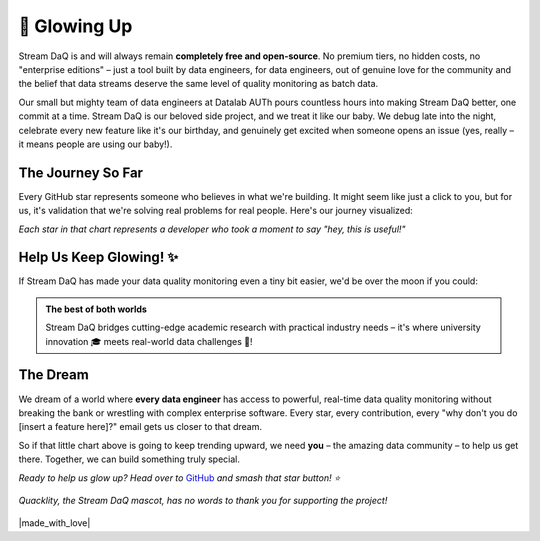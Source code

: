 🌟 Glowing Up
===============

Stream DaQ is and will always remain **completely free and open-source**. No premium tiers, no hidden costs, no "enterprise editions" – just a tool built by data engineers, for data engineers, out of genuine love for the community and the belief that data streams deserve the same level of quality monitoring as batch data.

Our small but mighty team of data engineers at Datalab AUTh pours countless hours into making Stream DaQ better, one commit at a time. Stream DaQ is our beloved side project, and we treat it like our baby. We debug late into the night, celebrate every new feature like it's our birthday, and genuinely get excited when someone opens an issue (yes, really – it means people are using our baby!).

The Journey So Far
------------------

Every GitHub star represents someone who believes in what we're building. It might seem like just a click to you, but for us, it's validation that we're solving real problems for real people. Here's our journey visualized:

.. raw:: html

   <div style="text-align: center; margin: 2em 0;">
       <img src="https://api.star-history.com/svg?repos=bilpapster/stream-DaQ&type=Date" 
            alt="Stream DaQ Star History" 
            style="max-width: 100%; height: auto; border-radius: 8px; box-shadow: 0 4px 8px rgba(0,0,0,0.1);">
   </div>

*Each star in that chart represents a developer who took a moment to say "hey, this is useful!"*

Help Us Keep Glowing! ✨
------------------------

If Stream DaQ has made your data quality monitoring even a tiny bit easier, we'd be over the moon if you could:

.. grid:: 1 1 2 2
    :gutter: 4
    :padding: 2 2 0 0

    .. grid-item-card:: ⭐ Star us on GitHub
        :class-header: bg-warning text-dark

        **It takes 2 seconds** and makes our day! Plus, it helps other developers discover Stream DaQ.
        
        `Give us a star! <https://github.com/bilpapster/stream-DaQ>`_ 🌟

    .. grid-item-card:: 📢 Spread the Word
        :class-header: bg-info text-white

        **Tell a colleague**, tweet about it, or mention it in your tech blog. Word-of-mouth is our best marketing!

    .. grid-item-card:: 🐛 Report Issues
        :class-header: bg-danger text-white

        **Found a bug?** Please tell us! Every issue report helps make Stream DaQ more robust for everyone.

    .. grid-item-card:: 💡 Contribute Ideas
        :class-header: bg-success text-white

        **Have a feature idea?** We love hearing from the community about what would make Stream DaQ even better!

.. admonition:: The best of both worlds
   :class: note

   Stream DaQ bridges cutting-edge academic research with practical industry needs – it's where university innovation 🎓 meets real-world data challenges 🥷!

The Dream
---------

We dream of a world where **every data engineer** has access to powerful, real-time data quality monitoring without breaking the bank or wrestling with complex enterprise software. Every star, every contribution, every "why don't you do [insert a feature here]?" email gets us closer to that dream.

So if that little chart above is going to keep trending upward, we need **you** – the amazing data community – to help us get there. Together, we can build something truly special.

*Ready to help us glow up? Head over to* `GitHub <https://github.com/bilpapster/stream-DaQ>`_ *and smash that star button! ⭐*

.. figure:: ../logo/quacklity/Quacklity_square_transparent_thankful.png
   :alt: Quacklity, the Stream DaQ mascot
   :align: center
   :width: 150px

   *Quacklity, the Stream DaQ mascot, has no words to thank you for supporting the project!*


|made_with_love|